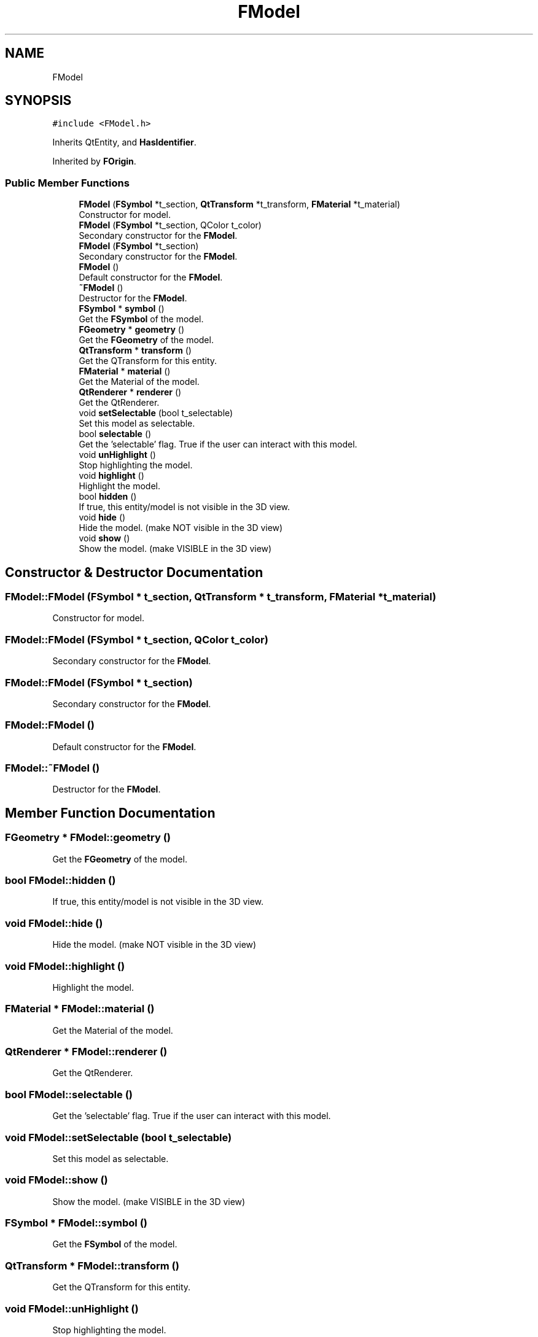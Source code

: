 .TH "FModel" 3 "Sat Apr 4 2020" "Version 0.1.0" "Forge" \" -*- nroff -*-
.ad l
.nh
.SH NAME
FModel
.SH SYNOPSIS
.br
.PP
.PP
\fC#include <FModel\&.h>\fP
.PP
Inherits QtEntity, and \fBHasIdentifier\fP\&.
.PP
Inherited by \fBFOrigin\fP\&.
.SS "Public Member Functions"

.in +1c
.ti -1c
.RI "\fBFModel\fP (\fBFSymbol\fP *t_section, \fBQtTransform\fP *t_transform, \fBFMaterial\fP *t_material)"
.br
.RI "Constructor for model\&. "
.ti -1c
.RI "\fBFModel\fP (\fBFSymbol\fP *t_section, QColor t_color)"
.br
.RI "Secondary constructor for the \fBFModel\fP\&. "
.ti -1c
.RI "\fBFModel\fP (\fBFSymbol\fP *t_section)"
.br
.RI "Secondary constructor for the \fBFModel\fP\&. "
.ti -1c
.RI "\fBFModel\fP ()"
.br
.RI "Default constructor for the \fBFModel\fP\&. "
.ti -1c
.RI "\fB~FModel\fP ()"
.br
.RI "Destructor for the \fBFModel\fP\&. "
.ti -1c
.RI "\fBFSymbol\fP * \fBsymbol\fP ()"
.br
.RI "Get the \fBFSymbol\fP of the model\&. "
.ti -1c
.RI "\fBFGeometry\fP * \fBgeometry\fP ()"
.br
.RI "Get the \fBFGeometry\fP of the model\&. "
.ti -1c
.RI "\fBQtTransform\fP * \fBtransform\fP ()"
.br
.RI "Get the QTransform for this entity\&. "
.ti -1c
.RI "\fBFMaterial\fP * \fBmaterial\fP ()"
.br
.RI "Get the Material of the model\&. "
.ti -1c
.RI "\fBQtRenderer\fP * \fBrenderer\fP ()"
.br
.RI "Get the QtRenderer\&. "
.ti -1c
.RI "void \fBsetSelectable\fP (bool t_selectable)"
.br
.RI "Set this model as selectable\&. "
.ti -1c
.RI "bool \fBselectable\fP ()"
.br
.RI "Get the 'selectable' flag\&. True if the user can interact with this model\&. "
.ti -1c
.RI "void \fBunHighlight\fP ()"
.br
.RI "Stop highlighting the model\&. "
.ti -1c
.RI "void \fBhighlight\fP ()"
.br
.RI "Highlight the model\&. "
.ti -1c
.RI "bool \fBhidden\fP ()"
.br
.RI "If true, this entity/model is not visible in the 3D view\&. "
.ti -1c
.RI "void \fBhide\fP ()"
.br
.RI "Hide the model\&. (make NOT visible in the 3D view) "
.ti -1c
.RI "void \fBshow\fP ()"
.br
.RI "Show the model\&. (make VISIBLE in the 3D view) "
.in -1c
.SH "Constructor & Destructor Documentation"
.PP 
.SS "FModel::FModel (\fBFSymbol\fP * t_section, \fBQtTransform\fP * t_transform, \fBFMaterial\fP * t_material)"

.PP
Constructor for model\&. 
.SS "FModel::FModel (\fBFSymbol\fP * t_section, QColor t_color)"

.PP
Secondary constructor for the \fBFModel\fP\&. 
.SS "FModel::FModel (\fBFSymbol\fP * t_section)"

.PP
Secondary constructor for the \fBFModel\fP\&. 
.SS "FModel::FModel ()"

.PP
Default constructor for the \fBFModel\fP\&. 
.SS "FModel::~FModel ()"

.PP
Destructor for the \fBFModel\fP\&. 
.SH "Member Function Documentation"
.PP 
.SS "\fBFGeometry\fP * FModel::geometry ()"

.PP
Get the \fBFGeometry\fP of the model\&. 
.SS "bool FModel::hidden ()"

.PP
If true, this entity/model is not visible in the 3D view\&. 
.SS "void FModel::hide ()"

.PP
Hide the model\&. (make NOT visible in the 3D view) 
.SS "void FModel::highlight ()"

.PP
Highlight the model\&. 
.SS "\fBFMaterial\fP * FModel::material ()"

.PP
Get the Material of the model\&. 
.SS "\fBQtRenderer\fP * FModel::renderer ()"

.PP
Get the QtRenderer\&. 
.SS "bool FModel::selectable ()"

.PP
Get the 'selectable' flag\&. True if the user can interact with this model\&. 
.SS "void FModel::setSelectable (bool t_selectable)"

.PP
Set this model as selectable\&. 
.SS "void FModel::show ()"

.PP
Show the model\&. (make VISIBLE in the 3D view) 
.SS "\fBFSymbol\fP * FModel::symbol ()"

.PP
Get the \fBFSymbol\fP of the model\&. 
.SS "\fBQtTransform\fP * FModel::transform ()"

.PP
Get the QTransform for this entity\&. 
.SS "void FModel::unHighlight ()"

.PP
Stop highlighting the model\&. 

.SH "Author"
.PP 
Generated automatically by Doxygen for Forge from the source code\&.
